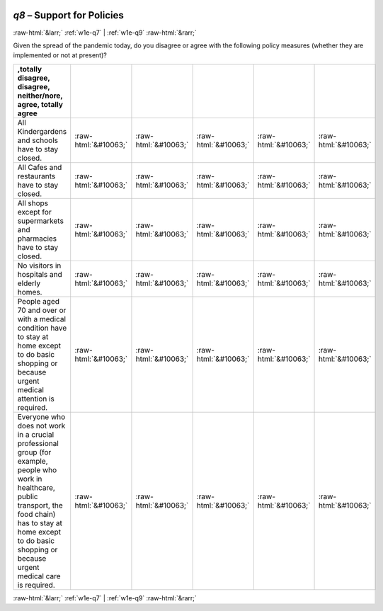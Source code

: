 .. _w1e-q8: 

 
 .. role:: raw-html(raw) 
        :format: html 
 
`q8` – Support for Policies
================================ 


:raw-html:`&larr;` :ref:`w1e-q7` | :ref:`w1e-q9` :raw-html:`&rarr;` 
 

Given the spread of the pandemic today, do you disagree or agree with the following policy measures (whether they are implemented or not at present)?
 
.. csv-table:: 
   :delim: | 
   :header: ,totally disagree, disagree, neither/nore, agree, totally agree
 
           All Kindergardens and schools have to stay closed. | :raw-html:`&#10063;`|:raw-html:`&#10063;`|:raw-html:`&#10063;`|:raw-html:`&#10063;`|:raw-html:`&#10063;` 
           All Cafes and restaurants have to stay closed. | :raw-html:`&#10063;`|:raw-html:`&#10063;`|:raw-html:`&#10063;`|:raw-html:`&#10063;`|:raw-html:`&#10063;` 
           All shops except for supermarkets and pharmacies have to stay closed. | :raw-html:`&#10063;`|:raw-html:`&#10063;`|:raw-html:`&#10063;`|:raw-html:`&#10063;`|:raw-html:`&#10063;` 
           No visitors in hospitals and elderly homes. | :raw-html:`&#10063;`|:raw-html:`&#10063;`|:raw-html:`&#10063;`|:raw-html:`&#10063;`|:raw-html:`&#10063;` 
           People aged 70 and over or with a medical condition have to stay at home except to do basic shopping or because urgent medical attention is required. | :raw-html:`&#10063;`|:raw-html:`&#10063;`|:raw-html:`&#10063;`|:raw-html:`&#10063;`|:raw-html:`&#10063;` 
           Everyone who does not work in a crucial professional group (for example, people who work in healthcare, public transport, the food chain) has to stay at home except to do basic shopping or because urgent medical care is required. | :raw-html:`&#10063;`|:raw-html:`&#10063;`|:raw-html:`&#10063;`|:raw-html:`&#10063;`|:raw-html:`&#10063;` 

.. image:: ../_screenshots/w1-q8.png 


:raw-html:`&larr;` :ref:`w1e-q7` | :ref:`w1e-q9` :raw-html:`&rarr;` 
 
